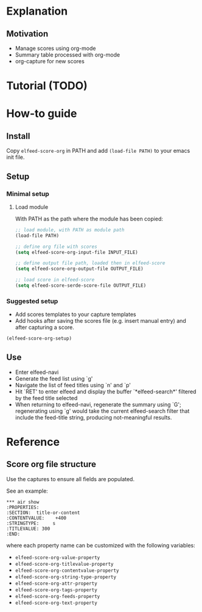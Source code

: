 * Explanation
** Motivation
- Manage scores using org-mode
- Summary table processed with org-mode
- org-capture for new scores 
* Tutorial (TODO)
* How-to guide
** Install

Copy ~elfeed-score-org~ in PATH and add ~(load-file PATH)~ to your emacs
init file.

** Setup

*** Minimal setup

**** Load module

With PATH as the path where the module has been copied:

#+begin_src emacs-lisp
  ;; load module, with PATH as module path
  (load-file PATH)

  ;; define org file with scores
  (setq elfeed-score-org-input-file INPUT_FILE)

  ;; define output file path, loaded then in elfeed-score
  (setq elfeed-score-org-output-file OUTPUT_FILE)

  ;; load score in elfeed-score
  (setq elfeed-score-serde-score-file OUTPUT_FILE)
#+end_src

*** Suggested setup

- Add scores templates to your capture templates
- Add hooks after saving the scores file (e.g. insert manual entry)
  and after capturing a score.

#+begin_src emacs-lisp
  (elfeed-score-org-setup)
#+end_src

** Use

- Enter elfeed-navi
- Generate the feed list using `g'
- Navigate the list of feed titles using `n' and `p'
- Hit `RET' to enter elfeed and display the buffer `*elfeed-search*'
  filtered by the feed title selected
- When returning to elfeed-navi, regenerate the summary using `G';
  regenerating using `g' would take the current elfeed-search filter
  that include the feed-title string, producing not-meaningful
  results.
* Reference
** Score org file structure

Use the captures to ensure all fields are populated.

See an example:

#+begin_src text
  ,*** air show
  :PROPERTIES:
  :SECTION:  title-or-content
  :CONTENTVALUE:    +400
  :STRINGTYPE:     s
  :TITLEVALUE: 300
  :END:   
#+end_src

where each property name can be customized with the following variables:

- ~elfeed-score-org-value-property~
- ~elfeed-score-org-titlevalue-property~
- ~elfeed-score-org-contentvalue-property~
- ~elfeed-score-org-string-type-property~
- ~elfeed-score-org-attr-property~
- ~elfeed-score-org-tags-property~
- ~elfeed-score-org-feeds-property~
- ~elfeed-score-org-text-property~
